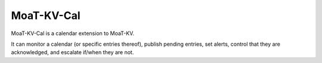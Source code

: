 ===========
MoaT-KV-Cal
===========

MoaT-KV-Cal is a calendar extension to MoaT-KV.

It can monitor a calendar (or specific entries thereof), publish pending
entries, set alerts, control that they are acknowledged, and escalate
if/when they are not.

